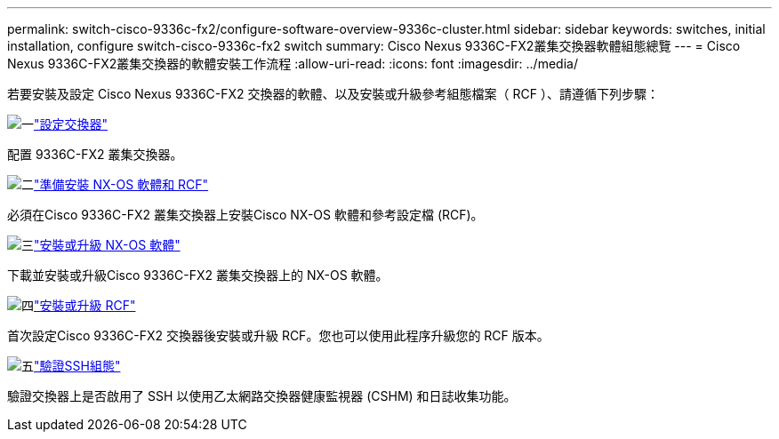 ---
permalink: switch-cisco-9336c-fx2/configure-software-overview-9336c-cluster.html 
sidebar: sidebar 
keywords: switches, initial installation, configure switch-cisco-9336c-fx2 switch 
summary: Cisco Nexus 9336C-FX2叢集交換器軟體組態總覽 
---
= Cisco Nexus 9336C-FX2叢集交換器的軟體安裝工作流程
:allow-uri-read: 
:icons: font
:imagesdir: ../media/


[role="lead"]
若要安裝及設定 Cisco Nexus 9336C-FX2 交換器的軟體、以及安裝或升級參考組態檔案（ RCF ）、請遵循下列步驟：

.image:https://raw.githubusercontent.com/NetAppDocs/common/main/media/number-1.png["一"]link:setup-switch-9336c-cluster.html["設定交換器"]
[role="quick-margin-para"]
配置 9336C-FX2 叢集交換器。

.image:https://raw.githubusercontent.com/NetAppDocs/common/main/media/number-2.png["二"]link:install-nxos-overview-9336c-cluster.html["準備安裝 NX-OS 軟體和 RCF"]
[role="quick-margin-para"]
必須在Cisco 9336C-FX2 叢集交換器上安裝Cisco NX-OS 軟體和參考設定檔 (RCF)。

.image:https://raw.githubusercontent.com/NetAppDocs/common/main/media/number-3.png["三"]link:install-nxos-software-9336c-cluster.html["安裝或升級 NX-OS 軟體"]
[role="quick-margin-para"]
下載並安裝或升級Cisco 9336C-FX2 叢集交換器上的 NX-OS 軟體。

.image:https://raw.githubusercontent.com/NetAppDocs/common/main/media/number-4.png["四"]link:install-upgrade-rcf-overview-cluster.html["安裝或升級 RCF"]
[role="quick-margin-para"]
首次設定Cisco 9336C-FX2 交換器後安裝或升級 RCF。您也可以使用此程序升級您的 RCF 版本。

.image:https://raw.githubusercontent.com/NetAppDocs/common/main/media/number-5.png["五"]link:configure-ssh-keys.html["驗證SSH組態"]
[role="quick-margin-para"]
驗證交換器上是否啟用了 SSH 以使用乙太網路交換器健康監視器 (CSHM) 和日誌收集功能。
